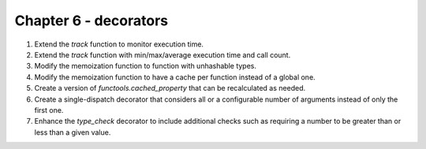 Chapter 6 - decorators
=======================================================================================================================

1. Extend the `track` function to monitor execution time.
2. Extend the `track` function with min/max/average execution time and call count.
3. Modify the memoization function to function with unhashable types.
4. Modify the memoization function to have a cache per function instead of a global one.
5. Create a version of `functools.cached_property` that can be recalculated as needed.
6. Create a single-dispatch decorator that considers all or a configurable number of arguments instead of only the first one.
7. Enhance the `type_check` decorator to include additional checks such as requiring a number to be greater than or less than a given value.
